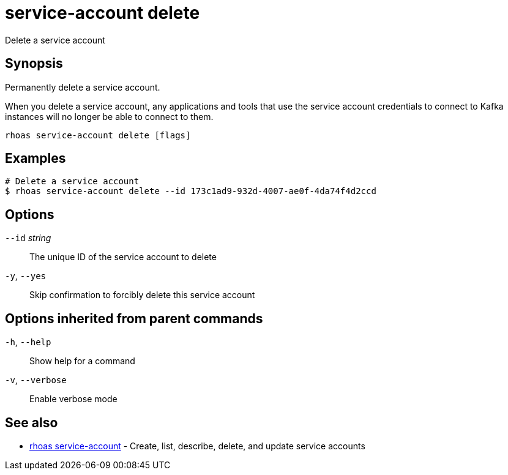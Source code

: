 ifdef::env-github,env-browser[:context: cmd]
[id='ref-service-account-delete_{context}']
= service-account delete

[role="_abstract"]
Delete a service account

[discrete]
== Synopsis

Permanently delete a service account.

When you delete a service account, any applications and tools that use the service account credentials to connect to Kafka instances will no longer be able to connect to them.


....
rhoas service-account delete [flags]
....

[discrete]
== Examples

....
# Delete a service account
$ rhoas service-account delete --id 173c1ad9-932d-4007-ae0f-4da74f4d2ccd

....

[discrete]
== Options

      `--id` _string_::   The unique ID of the service account to delete
  `-y`, `--yes`::         Skip confirmation to forcibly delete this service account

[discrete]
== Options inherited from parent commands

  `-h`, `--help`::      Show help for a command
  `-v`, `--verbose`::   Enable verbose mode

[discrete]
== See also


 
* link:{path}#ref-rhoas-service-account_{context}[rhoas service-account]	 - Create, list, describe, delete, and update service accounts

